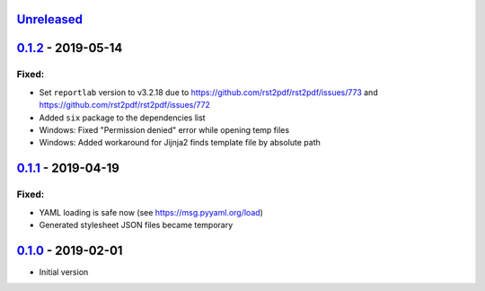 `Unreleased`_
-------------

`0.1.2`_ - 2019-05-14
---------------------

Fixed:
~~~~~~

* Set ``reportlab`` version to v3.2.18 due to https://github.com/rst2pdf/rst2pdf/issues/773 and https://github.com/rst2pdf/rst2pdf/issues/772
* Added ``six`` package to the dependencies list
* Windows: Fixed "Permission denied" error while opening temp files
* Windows: Added workaround for Jijnja2 finds template file by absolute path

`0.1.1`_ - 2019-04-19
---------------------

Fixed:
~~~~~~

* YAML loading is safe now (see https://msg.pyyaml.org/load)
* Generated stylesheet JSON files became temporary

`0.1.0`_ - 2019-02-01
---------------------

* Initial version

.. _`Unreleased`: https://github.com/doker-project/doker/compare/v0.1.2...HEAD
.. _`0.1.2`: https://github.com/doker-project/doker/compare/v0.1.1...v0.1.2
.. _`0.1.1`: https://github.com/doker-project/doker/compare/v0.1.0...v0.1.1
.. _`0.1.0`: https://github.com/doker-project/doker/releases/tag/v0.1.0